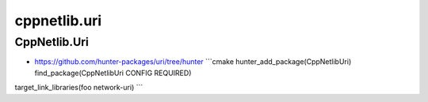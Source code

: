 .. spelling::

    cppnetlib.uri

.. _pkg.cppnetlib.uri:

cppnetlib.uri
=============

CppNetlib.Uri
'''''''''''''

-  https://github.com/hunter-packages/uri/tree/hunter \`\`\`cmake
   hunter\_add\_package(CppNetlibUri) find\_package(CppNetlibUri CONFIG
   REQUIRED)

target\_link\_libraries(foo network-uri) \`\`\`
